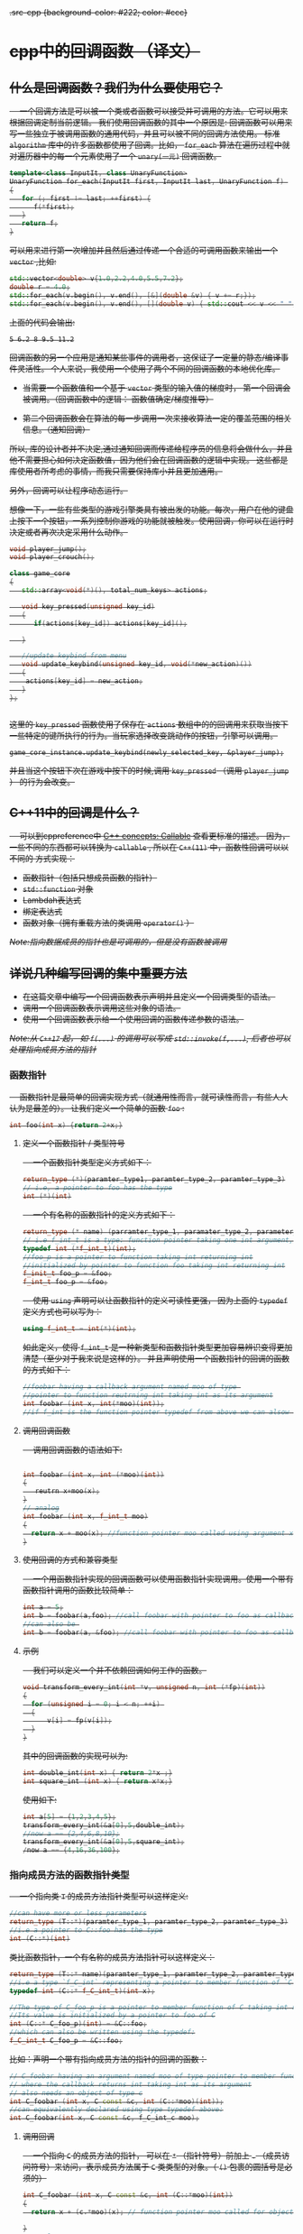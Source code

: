 #+HTML_HEAD: <s tyle type="text/css">.src-cpp {background-color: #222; color: #ccc}</style>
#+HTML_HEAD: <style type="text/css">.src-results {background-color: #222; color: #ccc}</style>

* cpp中的回调函数 （译文）

** 什么是回调函数？我们为什么要使用它？

@@html:&ensp;&ensp;@@ 一个回调方法是可以被一个类或者函数可以接受并可调用的方法。它可以用来根据回调定制当前逻辑。
我们使用回调函数的其中一个原因是: 回调函数可以用来写一些独立于被调用函数的通用代码，并且可以被不同的回调方法使用。
标准 ~algorithm~ 库中的许多函数都使用了回调。比如， ~for_each~ 算法在遍历过程中就对遍历器中的每一个元素使用了一个 ~unary(一元)~ 回调函数。

#+begin_src cpp :results output verbatim :exports code
template<class InputIt, class UnaryFunction>
UnaryFunction for_each(InputIt first, InputIt last, UnaryFunction f) 
{
   for (; first != last; ++first) {
      f(*first);
   }
   return f;
}

#+end_src

可以用来进行第一次增加并且然后通过传递一个合适的可调用函数来输出一个 ~vector~ ,比如:

#+begin_src cpp :results output verbatim :exports code
std::vector<double> v{1.0,2.2,4.0,5.5,7.2};
double r = 4.0;
std::for_each(v.begin(), v.end(), [&](double &v) { v += r;});
std::for_each(v.begin(), v.end(), [](double v) { std::cout << v << " ";});
#+end_src

上面的代码会输出: 

#+begin_src results
5 6.2 8 9.5 11.2
#+end_src

回调函数的另一个应用是通知某些事件的调用者，这保证了一定量的静态/编译事件灵活性。
个人来说，我使用一个使用了两个不同的回调函数的本地优化库。

+ 当需要一个函数值和一个基于 ~vector~ 类型的输入值的梯度时， 第一个回调会被调用。（回调函数中的逻辑： 函数值确定/梯度推导）

+ 第二个回调函数会在算法的每一步调用一次来接收算法一定的覆盖范围的相关信息。（通知回调）

所以, 库的设计者并不决定,通过通知回调而传递给程序员的信息将会做什么，并且他不需要担心如何决定函数值，因为他们会在回调函数的逻辑中实现。
这些都是库使用者所考虑的事情，而我只需要保持库小并且更加通用。

另外，回调可以让程序动态运行。

想像一下，一些有些类型的游戏引擎类具有被出发的功能。每次，用户在他的键盘上按下一个按钮，一系列控制你游戏的功能就被触发。使用回调，你可以在运行时决定或者再次决定采用什么动作。

#+begin_src cpp :export code
void player_jump();
void player_crouch();

class game_core
{
   std::array<void(*)(), total_num_keys> actions;

   void key_pressed(unsigned key_id)
   {
      if(actions[key_id]) actions[key_id]();

   }

   //update keybind from menu
   void update_keybind(unsigned key_id, void(*new_action)())
   {
    actions[key_id] = new_action;
   }
};


#+end_src
这里的 ~key_pressed~ 函数使用了保存在 ~actions~ 数组中的的回调用来获取当按下一些特定的键所执行的行为。当玩家选择改变跳动作的按钮，引擎可以调用。

#+begin_src C++ :exports code
game_core_instance.update_keybind(newly_selected_key, &player_jump);
#+end_src

并且当这个按钮下次在游戏中按下的时候,调用 ~key_pressed~ （调用 ~player_jump~ ） 的行为会改变。

** C++11中的回调是什么？

@@html:&ensp;&ensp;@@ 可以到cppreference中 [[http://en.cppreference.com/w/cpp/concept/Callable][C++ concepts: Callable]] 查看更标准的描述。
因为，一些不同的东西都可以转换为 ~callable~ , 所以在 ~C++(11)~ 中，函数性回调可以以不同的
方式实现：

+  函数指针（包括只想成员函数的指针）
+  ~std::function~ 对象
+  Lambdah表达式
+  绑定表达式
+  函数对象（拥有重载方法的类调用 ~operator()~ ）

/Note:指向数据成员的指针也是可调用的，但是没有函数被调用/

** 详说几种编写回调的集中重要方法

+ 在这篇文章中编写一个回调函数表示声明并且定义一个回调类型的语法。
+ 调用一个回调函数表示调用这些对象的语法。
+ 使用一个回调函数表示给一个使用回调的函数传递参数的语法。

/Note:从 ~C++17~ 起， 如 ~f(...)~ 的调用可以写成 ~std::invoke(f,...)~, 后者也可以处理指向成员方法的指针/

*** 函数指针

@@html:&ensp;&ensp;@@ 函数指针是最简单的回调实现方式（就通用性而言，就可读性而言，有些人人认为是最差的）。
让我们定义一个简单的函数 ~foo~ :

#+begin_src cpp :exports code
int foo(int x) {return 2+x;}
#+end_src

**** 定义一个函数指针 / 类型符号
 @@html:&ensp;&ensp;@@ 一个函数指针类型定义方式如下：

 #+begin_src cpp :exports code
 return_type (*)(paramter_type1, paramter_type_2, paramter_type_3)
 // i.e, a pointer to foo has the type
 int (*)(int)
 #+end_src

 @@html:&ensp;&ensp;@@ 一个有名称的函数指针的定义方式如下：

 #+begin_src cpp :exports code
 return_type (* name) (parramter_type_1, paramater_type_2, parameter_type_3)
 // i.e f_int_t is a type: function pointer taking one int argument, return int
 typedef int (*f_int_t)(int);
 //foo_p is a pointer to function taking int returning int
 //initialized by pointer to function foo taking int returning int
 f_init_t foo_p = &foo;
 f_int_t foo_p = &foo;
 #+end_src

 @@html:&ensp;&ensp;@@ 使用 ~using~ 声明可以让函数指针的定义可读性更强， 因为上面的 ~typedef~ 定义方式也可以写为：

 #+begin_src cpp :exports code
 using f_int_t = int(*)(int);
 #+end_src

 如此定义，使得 ~f_int_t~ 是一种新类型和函数指针类型更加容易辨识变得更加清楚（至少对于我来说是这样的）。
 并且声明使用一个函数指针的回调的函数的方式如下：

 #+begin_src cpp :exports code
 //foobar having a callback argument named moo of type 
 //pointer to function reutrning int taking int as its argument
 int foobar (int x, int(*moo)(int));
 //if f_int is the function pointer typedef from above we can alsow write foolbar as 
 #+end_src

**** 调用回调函数

@@html:&ensp;&ensp;@@ 调用回调函数的语法如下:

#+begin_src cpp :exports code

int foobar (int x, int (*moo)(int))
{
   reutrn x+moo(x);
}
// analog
int foobar (int x, f_int_t moo)
{
  return x + moo(x); //function pointer moo called using argument x
}
#+end_src

**** 使用回调的方式和兼容类型
@@html:&ensp;&ensp;@@ 一个用函数指针实现的回调函数可以使用函数指针实现调用。使用一个带有函数指针调用的函数比较简单：

#+begin_src cpp :exports code
int a = 5;
int b = foobar(a,foo); //call foobar with pointer to foo as callback
//can also be 
int b = foobar(a, &foo); //call foobar with pointer to foo as callback
#+end_src

**** 示例
@@html:&ensp;&ensp;@@ 我们可以定义一个并不依赖回调如何工作的函数。

#+begin_src cpp :exports code
void transform_every_int(int *v, unsigned n, int (*fp)(int))
{
  for (unsigned i = 0; i < n; ++i) 
  {
      v[i] = fp(v[i]);
  }
}
#+end_src

其中的回调函数的实现可以为:

#+begin_src cpp :exports code
int double_int(int x) { return 2*x ;}
int square_int (int x) { return x*x;}
#+end_src

使用如下:

#+begin_src cpp :exports code
int a[5] = {1,2,3,4,5};
transform_every_int(&a[0],5,double_int);
//now a == {2,4,6,8,10};
transform_every_int(&a[0],5,square_int);
/now a == {4,16,36,100};
#+end_src

*** 指向成员方法的函数指针类型

@@html:&ensp;&ensp;@@ 一个指向类 ~T~ 的成员方法指针类型可以这样定义:
#+begin_src cpp :exports code
//can have more or less parameters
return_type (T::*)(paramter_type_1, paramter_type_2, paramter_type_3)
//i.e a pointer to C::foo has the type
int (C::*)(int)
#+end_src

类比函数指针，一个有名称的成员方法指针可以这样定义：

#+begin_src cpp 
return_type (T::* name)(paramter_type_1, paramter_type_2, paramter_type_3)
//i.e a type `f_C_int` representing a pointer to member function of `C` taking int returning int is:
typedef int (C::* f_C_int_t)(int x);

//The type of C_foo_p is a pointer to member function of C taking int returning int 
//Its value is initialized by a pointer to foo of C
int (C::* C_foo_p)(int) = &C::foo;
//which can also be written using the typedef:
f_C_int_t C_foo_p = &C::foo;
#+end_src

比如：声明一个带有指向成员方法的指针的回调的函数：

#+begin_src cpp :exports code
// C_foobar having an argument named moo of type pointer to member function of C
// where the callback returns int taking int as its argument
// also needs an object of type c
int C_foobar (int x, C const &c, int (C::*moo)(int));
//can equivalently declared using type typedef above:
int C_foobar(int x, C const &c, f_C_int_c moo);
#+end_src

**** 调用回调
@@html:&ensp;&ensp;@@ 一个指向 ~C~ 的成员方法的指针， 可以在 ~*~ （指针符号）前加上 ~.~ （成员访问符号）来访问，表示成员方法属于 ~C~ 类类型的对象。（ ~()~  包裹的圆括号是必须的）

#+begin_src cpp :exports code
int C_foobar (int x, C const &c, int (C::*moo)(int))
{
  return x + (c.*moo)(x); // function pointer moo called for object c using argument x

}
// analog
int C_foobar (int x, C const &c, f_C_int_t moo)
{
   return x + (c.*moo)(x); //function pointer moo called for object using argument
}
#+end_src

/注意:如果我们可以使用一个指向 ~C~ 类类型的指针访问 ~C~ 类类型的对象， 那么我们也可以将上面的代码等价的写成：/

#+begin_src cpp :exports code
int C_foobar_2 (int x, C const *c, int (C::*meow)(int))
{ 
   if (!c) return x;
   //function pointer meow called for object *c using argument x
   return x + ((*c).*meow)(x);
}
//or equivalent:
int C_foobar_2 (int x, C const *c, int (C::*meow)(int))
{
   if (!c) return x;
   return x+(c->*meow)(x);
}
#+end_src

**** 回调的使用和类型兼容

@@html:&ensp;&ensp;@@ 我们可以用一个 ~T~ 类的成员方法指针调用，一个带有一个类 ~T~ 的成员方法指针的回调。
使用一个带有指向成员方法指针的回调函数和函数指针一样简单：

#+begin_src cpp :exports code
C my_c{2}; //aggreate initialization
int a = 5;
int b = C_foobar(a, my_c, &C::foo); //call C_foobar with pointer to foo as its callback
#+end_src

*** ~std::function~ 对象(在 ~<functional>~ 头文件中定义)

@@html:&ensp;&ensp;@@

* 引用

[[https://stackoverflow.com/questions/2298242/callback-functions-in-c][StackOverflow:Callback functions in c++]]





